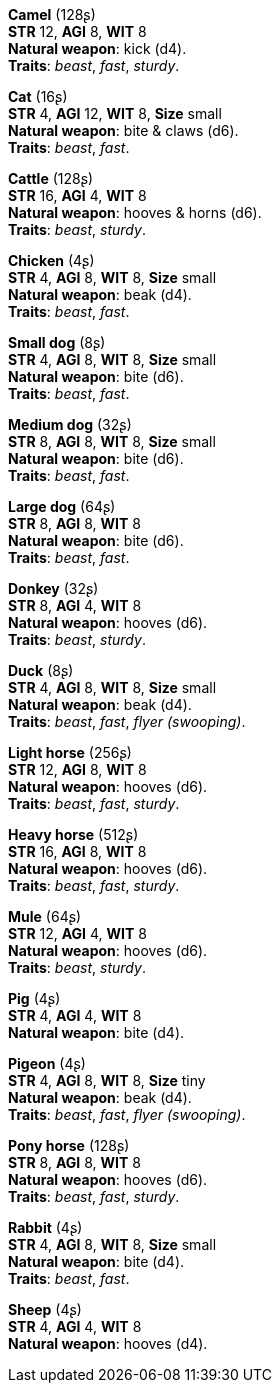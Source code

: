 *Camel* (128ʂ) +
*STR* 12, *AGI* 8, *WIT* 8 +
*Natural weapon*: kick (d4). +
*Traits*: _beast_, _fast_, _sturdy_.

*Cat* (16ʂ) +
*STR* 4, *AGI* 12, *WIT* 8, *Size* small +
*Natural weapon*: bite & claws (d6). +
*Traits*: _beast_, _fast_.

*Cattle* (128ʂ) +
*STR* 16, *AGI* 4, *WIT* 8 +
*Natural weapon*: hooves & horns (d6). +
*Traits*: _beast_, _sturdy_.

*Chicken* (4ʂ) +
*STR* 4, *AGI* 8, *WIT* 8, *Size* small +
*Natural weapon*: beak (d4). +
*Traits*: _beast_, _fast_.

*Small dog* (8ʂ) +
*STR* 4, *AGI* 8, *WIT* 8, *Size* small +
*Natural weapon*: bite (d6). +
*Traits*: _beast_, _fast_.

*Medium dog* (32ʂ) +
*STR* 8, *AGI* 8, *WIT* 8, *Size* small +
*Natural weapon*: bite (d6). +
*Traits*: _beast_, _fast_.

*Large dog* (64ʂ) +
*STR* 8, *AGI* 8, *WIT* 8 +
*Natural weapon*: bite (d6). +
*Traits*: _beast_, _fast_.

*Donkey* (32ʂ) +
*STR* 8, *AGI* 4, *WIT* 8 +
*Natural weapon*: hooves (d6). +
*Traits*: _beast_, _sturdy_.

*Duck* (8ʂ) +
*STR* 4, *AGI* 8, *WIT* 8, *Size* small +
*Natural weapon*: beak (d4). +
*Traits*: _beast_, _fast_, _flyer (swooping)_.

*Light horse* (256ʂ) +
*STR* 12, *AGI* 8, *WIT* 8 +
*Natural weapon*: hooves (d6). +
*Traits*: _beast_, _fast_, _sturdy_.

*Heavy horse* (512ʂ) +
*STR* 16, *AGI* 8, *WIT* 8 +
*Natural weapon*: hooves (d6). +
*Traits*: _beast_, _fast_, _sturdy_.

*Mule* (64ʂ) +
*STR* 12, *AGI* 4, *WIT* 8 +
*Natural weapon*: hooves (d6). +
*Traits*: _beast_, _sturdy_.

*Pig* (4ʂ) +
*STR* 4, *AGI* 4, *WIT* 8 +
*Natural weapon*: bite (d4).

*Pigeon* (4ʂ) +
*STR* 4, *AGI* 8, *WIT* 8, *Size* tiny +
*Natural weapon*: beak (d4). +
*Traits*: _beast_, _fast_, _flyer (swooping)_.

*Pony horse* (128ʂ) +
*STR* 8, *AGI* 8, *WIT* 8 +
*Natural weapon*: hooves (d6). +
*Traits*: _beast_, _fast_, _sturdy_.

*Rabbit* (4ʂ) +
*STR* 4, *AGI* 8, *WIT* 8, *Size* small +
*Natural weapon*: bite (d4). +
*Traits*: _beast_, _fast_.

*Sheep* (4ʂ) +
*STR* 4, *AGI* 4, *WIT* 8 +
*Natural weapon*: hooves (d4).

